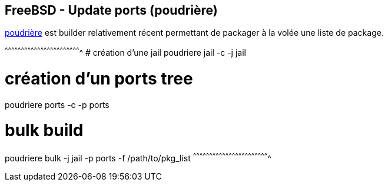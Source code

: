 == FreeBSD - Update ports (poudrière)

https://www.freebsd.org/cgi/man.cgi?query=poudriere[poudrière] est
builder relativement récent permettant de packager à la volée une
liste de package.

[sh]
^^^^^^^^^^^^^^^^^^^^^^^^^^^^^^^^^^^^^^^^^^^^^^^^^^^^^^^^^^^^^^^^^^^^^^
# création d'une jail
poudriere jail -c -j jail

# création d'un ports tree
poudriere ports -c -p ports

# bulk build
poudriere bulk -j jail -p ports -f /path/to/pkg_list
^^^^^^^^^^^^^^^^^^^^^^^^^^^^^^^^^^^^^^^^^^^^^^^^^^^^^^^^^^^^^^^^^^^^^^

